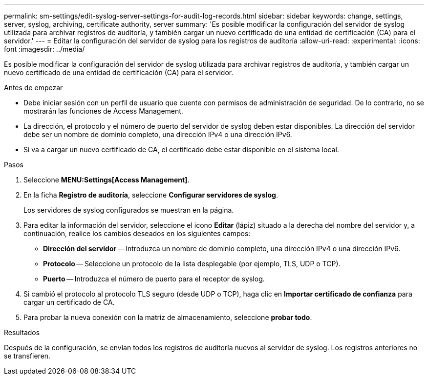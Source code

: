 ---
permalink: sm-settings/edit-syslog-server-settings-for-audit-log-records.html 
sidebar: sidebar 
keywords: change, settings, server, syslog, archiving, certificate authority, server 
summary: 'Es posible modificar la configuración del servidor de syslog utilizada para archivar registros de auditoría, y también cargar un nuevo certificado de una entidad de certificación (CA) para el servidor.' 
---
= Editar la configuración del servidor de syslog para los registros de auditoría
:allow-uri-read: 
:experimental: 
:icons: font
:imagesdir: ../media/


[role="lead"]
Es posible modificar la configuración del servidor de syslog utilizada para archivar registros de auditoría, y también cargar un nuevo certificado de una entidad de certificación (CA) para el servidor.

.Antes de empezar
* Debe iniciar sesión con un perfil de usuario que cuente con permisos de administración de seguridad. De lo contrario, no se mostrarán las funciones de Access Management.
* La dirección, el protocolo y el número de puerto del servidor de syslog deben estar disponibles. La dirección del servidor debe ser un nombre de dominio completo, una dirección IPv4 o una dirección IPv6.
* Si va a cargar un nuevo certificado de CA, el certificado debe estar disponible en el sistema local.


.Pasos
. Seleccione *MENU:Settings[Access Management]*.
. En la ficha *Registro de auditoría*, seleccione *Configurar servidores de syslog*.
+
Los servidores de syslog configurados se muestran en la página.

. Para editar la información del servidor, seleccione el icono *Editar* (lápiz) situado a la derecha del nombre del servidor y, a continuación, realice los cambios deseados en los siguientes campos:
+
** *Dirección del servidor* -- Introduzca un nombre de dominio completo, una dirección IPv4 o una dirección IPv6.
** *Protocolo* -- Seleccione un protocolo de la lista desplegable (por ejemplo, TLS, UDP o TCP).
** *Puerto* -- Introduzca el número de puerto para el receptor de syslog.


. Si cambió el protocolo al protocolo TLS seguro (desde UDP o TCP), haga clic en *Importar certificado de confianza* para cargar un certificado de CA.
. Para probar la nueva conexión con la matriz de almacenamiento, seleccione *probar todo*.


.Resultados
Después de la configuración, se envían todos los registros de auditoría nuevos al servidor de syslog. Los registros anteriores no se transfieren.
